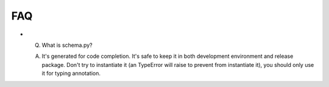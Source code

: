 FAQ
===
- Q. What is schema.py? ::

  A. It's generated for code completion. It's safe to keep it in both development environment and release package. Don't try to instantiate it (an TypeError will raise to prevent from instantiate it), you should only use it for typing annotation.